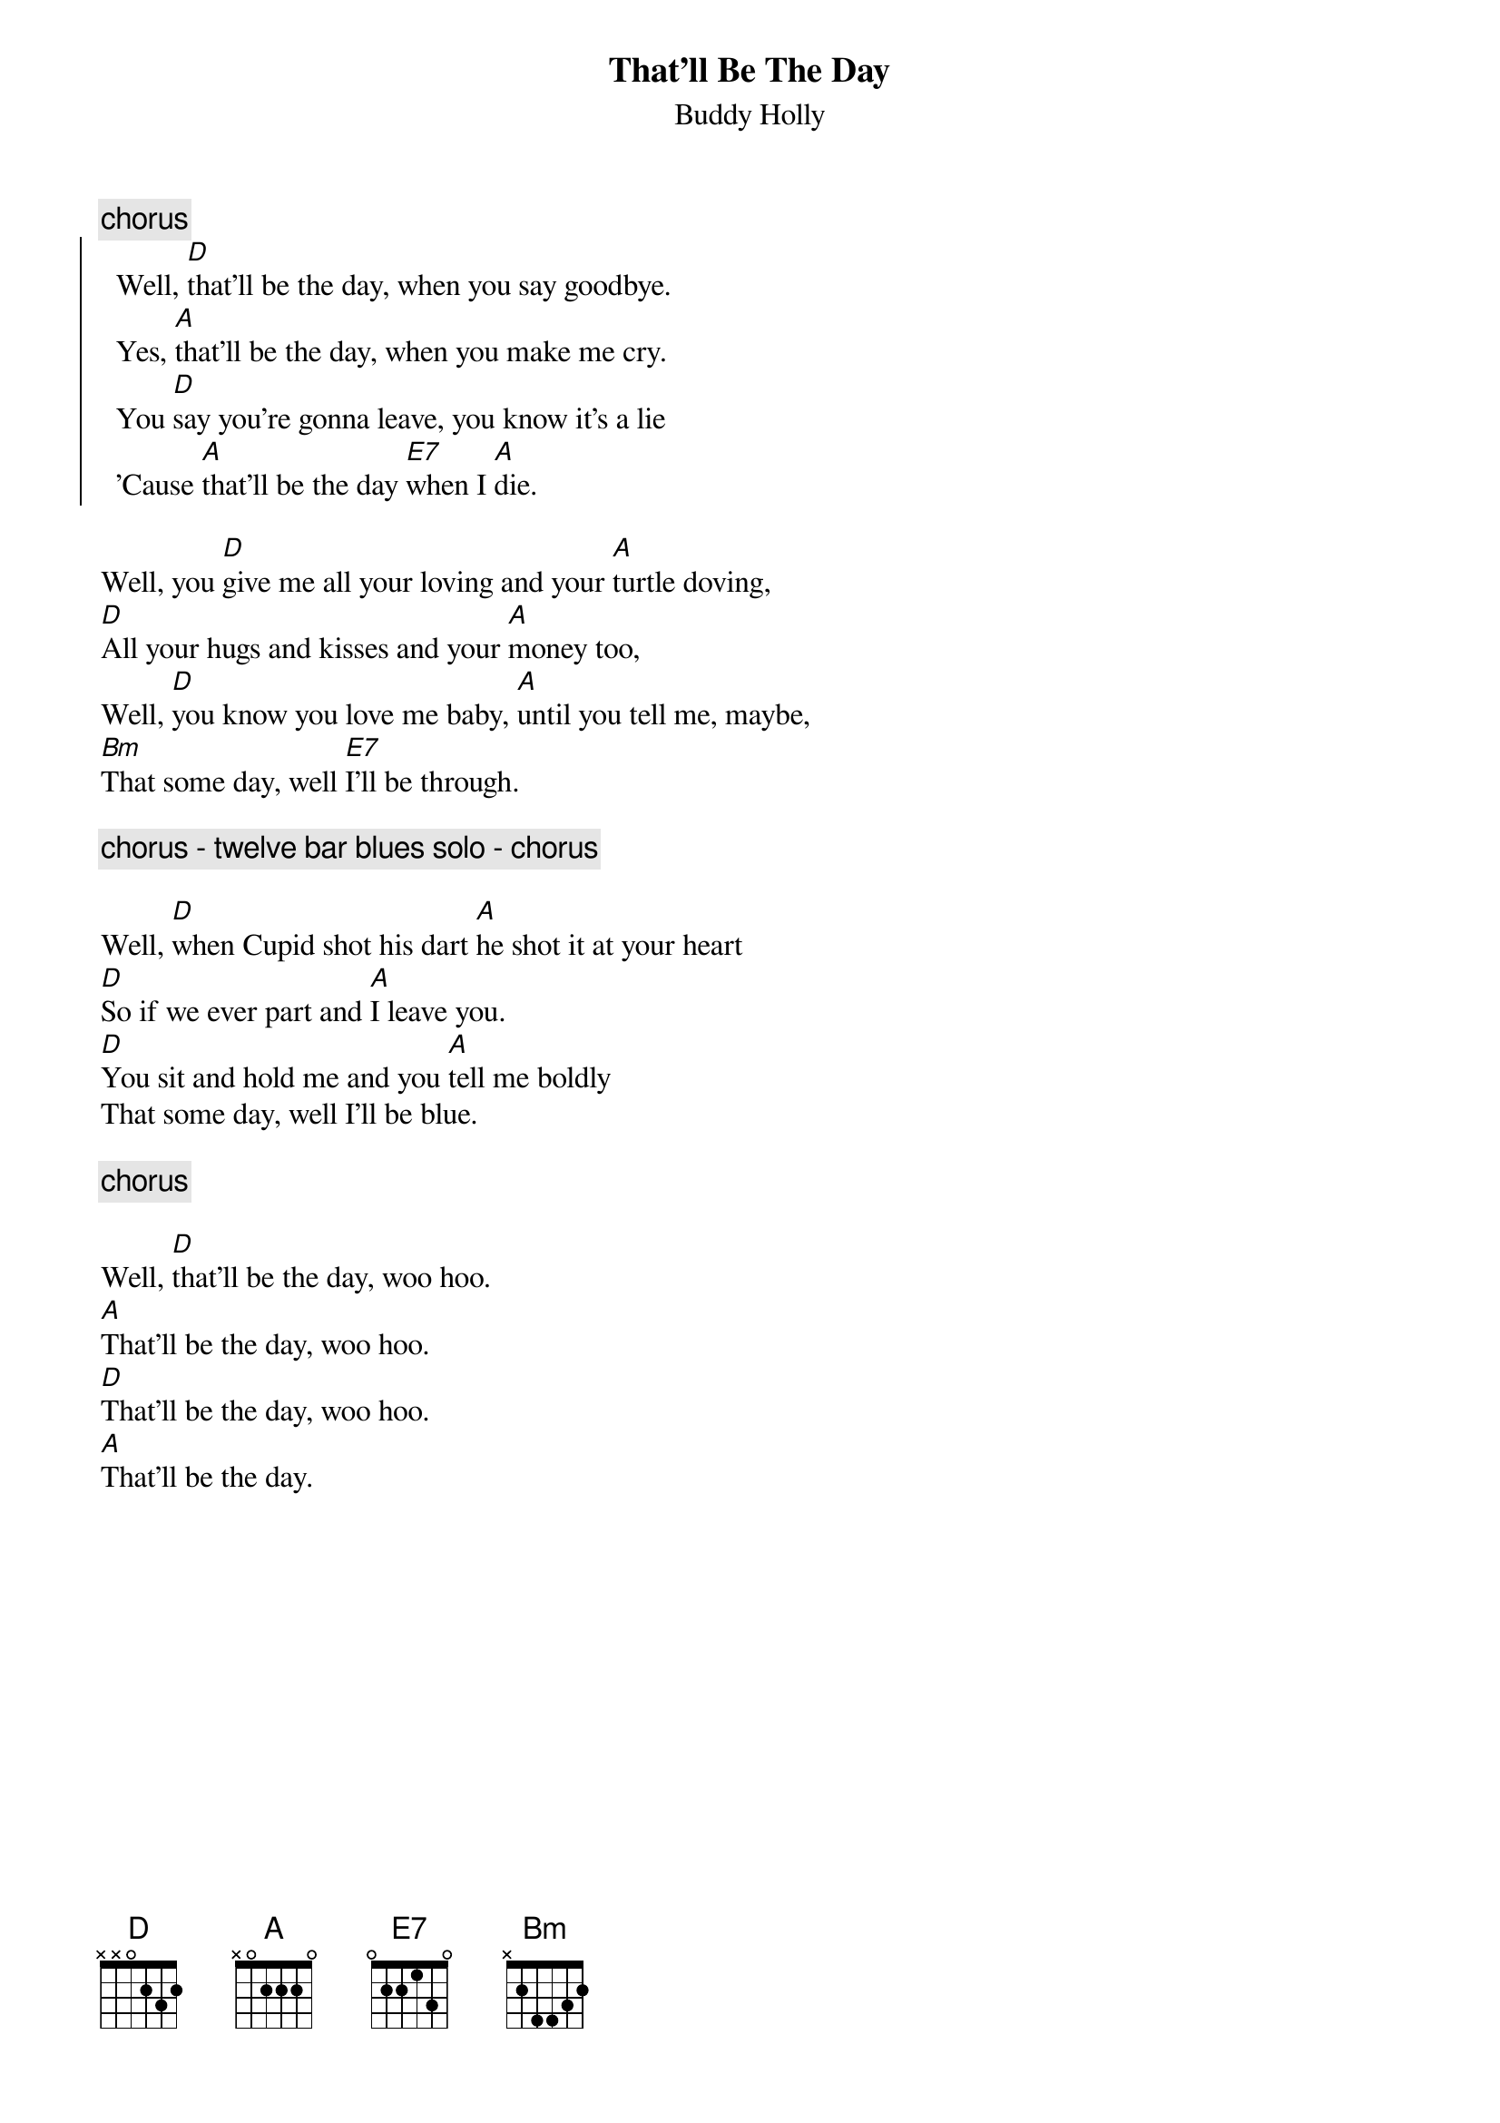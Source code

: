 {t:That'll Be The Day}
{st:Buddy Holly}

{c:chorus}
{soc}
  Well, [D]that'll be the day, when you say goodbye.
  Yes, [A]that'll be the day, when you make me cry.
  You [D]say you're gonna leave, you know it's a lie
  'Cause [A]that'll be the day [E7]when I [A]die.
{eoc}

Well, you [D]give me all your loving and your [A]turtle doving,
[D]All your hugs and kisses and your [A]money too,
Well, [D]you know you love me baby, [A]until you tell me, maybe,
[Bm]That some day, well [E7]I'll be through.

{c:chorus - twelve bar blues solo - chorus}

Well, [D]when Cupid shot his dart [A]he shot it at your heart
[D]So if we ever part and [A]I leave you.
[D]You sit and hold me and you [A]tell me boldly
That some day, well I'll be blue.

{c:chorus}

Well, [D]that'll be the day, woo hoo.
[A]That'll be the day, woo hoo.
[D]That'll be the day, woo hoo.
[A]That'll be the day.

